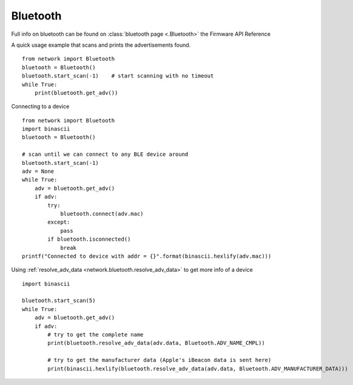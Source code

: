 
Bluetooth
---------

Full info on bluetooth can be found on :class:`bluetooth page <.Bluetooth>` the Firmware API Reference

A quick usage example that scans and prints the advertisements found.

::

	from network import Bluetooth
	bluetooth = Bluetooth()
	bluetooth.start_scan(-1)    # start scanning with no timeout
	while True:
	    print(bluetooth.get_adv())


Connecting to a device

::

	from network import Bluetooth
	import binascii
	bluetooth = Bluetooth()

	# scan until we can connect to any BLE device around
	bluetooth.start_scan(-1)
	adv = None
	while True:
	    adv = bluetooth.get_adv()
	    if adv:
	        try:
	            bluetooth.connect(adv.mac)
	        except:
	            pass
	        if bluetooth.isconnected()
	            break
	printf("Connected to device with addr = {}".format(binascii.hexlify(adv.mac)))

Using :ref:`resolve_adv_data <network.bluetooth.resolve_adv_data>` to get more info of a device

::

	import binascii

	bluetooth.start_scan(5)
	while True:
	    adv = bluetooth.get_adv()
	    if adv:
	        # try to get the complete name
	        print(bluetooth.resolve_adv_data(adv.data, Bluetooth.ADV_NAME_CMPL))

	        # try to get the manufacturer data (Apple's iBeacon data is sent here)
	        print(binascii.hexlify(bluetooth.resolve_adv_data(adv.data, Bluetooth.ADV_MANUFACTURER_DATA)))